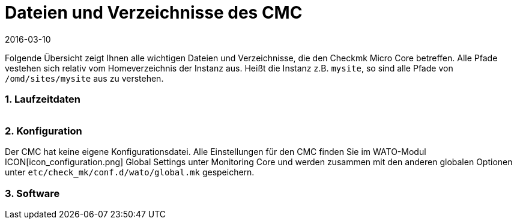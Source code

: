 = Dateien und Verzeichnisse des CMC
:revdate: 2016-03-10
:title: Vom CMC benutzte Dateien und Verzeichnisse
:description: Diese Übersicht beschreibt alles wichtigen Dateien und Verzeichnisse, die den Checkmk Micro Core (CMC) betreffen.


Folgende Übersicht zeigt Ihnen alle wichtigen Dateien und Verzeichnisse,
die den Checkmk Micro Core betreffen. Alle Pfade vestehen sich relativ
vom Homeverzeichnis der Instanz aus. Heißt die Instanz z.B. `mysite`,
so sind alle Pfade von `/omd/sites/mysite` aus zu verstehen.


=== 1. Laufzeitdaten

[cols=45, options="header"]
|===


|Pfad
|Bedeutung

<td class=tt>var/log/cmc.log</td><td>Hier finden Sie Meldungen
zum Start und Stop des CMC und evtl. Warnungen oder Fehler genereller Art.
Die Historie von Hosts und Services (bei Nagios beides in `nagios.log`)
ist in eine eigene Datei ausgelagert und hier nicht enthalten.</tr>

<td class=tt>var/check_mk/core/</td><td>Verzeichnis mit allen Laufzeitdaten
des CMC.</tr>

<td class=tt>var/check_mk/core/config</td><td>Konfiguration für den Core. Diese
Datei entspricht bei Nagios den Dateien unter `etc/nagios/conf.d` und
enthält alle statischen Daten zu Hosts, Services, Gruppen, Benutzern und
globalen Einstellungen.</tr>

<td class=tt>var/check_mk/core/state</td><td>Aktueller Laufzeitzustand
des Cores. Die Datei speichert Informationen über den aktuellen Status von Hosts
und Services sowie über Downtimes, Acknowledgements und Kommentare. 
Die Datei entspricht der Datei `retention.dat` von
Nagios, ist aber binär kodiert. Die Datei wird regelmäßig und beim Anhalten
des Cores aktualisiert. Wenn sie beim Start des Cores
nicht vorhanden oder nicht kompatibel ist, beginnt der Core mit einem
leeren Zustand.</tr>

<td class=tt>var/check_mk/core/state-*</td>

|Sicherheitskopien des Status nach Migration von einer alten CMC-Version
oder wenn der CMC feststellt, dass die Zahl der Hosts in der Konfiguration
stark gesunken ist. So können Sie zum alten Status zurückkehren (und
Ihre Downtimes und Quittierungen wiederbekommen), wenn Sie z.B. durch eine
Fehlkonfiguration alle Hosts vorübergehend aus dem Monitoring entfernt hatten.</tr>

<td class=tt>var/check_mk/core/core</td><td>Die `core`-Datei ist
normalerweise nicht vorhanden. Falls doch, deutet sie auf einen früheren Absturz
des Cores hin und hilft den Entwicklern beim Finden der Fehlerursache.</tr>

<td class=tt>var/check_mk/core/history</td><td>Die Historie aller Hosts
und Services ist in dieser Datei im Textformat gespeichert. Sie entspricht
vom Inhalt und Aufbau der Datei `nagios.log` von Nagios und ist mit
ihr weitgehend kompatibel.</tr>

<td class=tt>var/check_mk/core/archive/</td><td>In dieses Verzeichnis
werden alte Versionen von `history` bei der Logfilerotation verschoben.
Nur wenn diese Dateien unkomprimiert vorhanden sind, kann man mit Livestatus
und Multisite auf historische Daten zugreifen (Events, Verfügbarkeit).</tr>

<td class=tt>tmp/run/live</td><td>Livestatus-Socket des CMC. Dies liegt
an der gleichen Stelle, wie das von Nagios. Da der CMC Livestatus-kompatibel
zu Nagios und Icinga ist, können so alle Erweiterungen, die auf Livestatus
basieren, ohne Anpassung genutzt werden (z.B. NagVis).</tr>

<td class=tt>tmp/run/cmc.pid</td><td>Aktuelle Prozess-ID des CMC.</td>
|===

=== 2. Konfiguration
Der CMC hat keine eigene Konfigurationsdatei. Alle Einstellungen für den CMC
finden Sie im WATO-Modul ICON[icon_configuration.png] [.guihints]#Global Settings# unter
[.guihints]#Monitoring Core# und werden zusammen mit den anderen globalen Optionen unter
`etc/check_mk/conf.d/wato/global.mk` gespeichern.

=== 3. Software
[cols=45, options="header"]
|===


|Pfad
|Bedeutung

<td class=tt>bin/cmc</td><td>Ausführbares Programm für den CMC selbst. Dieser
ist in C++ entwickelt und benötigt außer der Standard-C++-Bibliothek keine weiteren
Bibliotheken (insbesondere kein Boost). Zu Testzwecken kann man den CMC auch
von Hand aufrufen (probieren Sie `cmc --help`).</tr>

<td class=tt>lib/cmc/checkhelper</td><td>Hilfsprozess, der vom CMC mehrfach
gestartet wird und das effiziente Ausführen von aktiven Checks übernimmt.</tr>

<td class=tt>lib/cmc/icmpsender</td><td>Hilfsprozess, der vom CMC
gestartet wird und das Senden ICMP-Paketen für das Smart-Ping übernimmt.
Dieser muss unbedingt mit SUID-root installiert sein.</tr>

<td class=tt>lib/cmc/icmpreceiver</td><td>Hilfsprozess, der vom CMC
gestartet wird und das Empfangen von ICMP- und TCP-Connection-Paketen
für das Smart-Ping übernimmt.
Dieser muss unbedingt mit SUID-root installiert sein.</tr>

<td class=tt>etc/init.d/cmc</td><td>Startskript des Micro Core.</td>
<td class=tt>share/check_mk/web/plugins/wato/cmc.py</td><td>WATO-Erweiterungen mit
globalen Einstellungen und Regelsätzen für den CMC.</tr>

<td class=tt>share/check_mk/web/plugins/sidebar/cmc.py</td><td>Ein Sidebarplugin für Multisite mit Performancedaten zum CMC.</td>
<td class=tt>share/check_mk/modules/cmc.py</td><td>(CMK)-Modul, das die
Konfiguration für den CMC erzeugt.</tr>

<td class=tt>share/check_mk/modules/rrd.py</td><td>(CMK)-Modul für das Anlegen von RRD-Dateien.</td>|===
